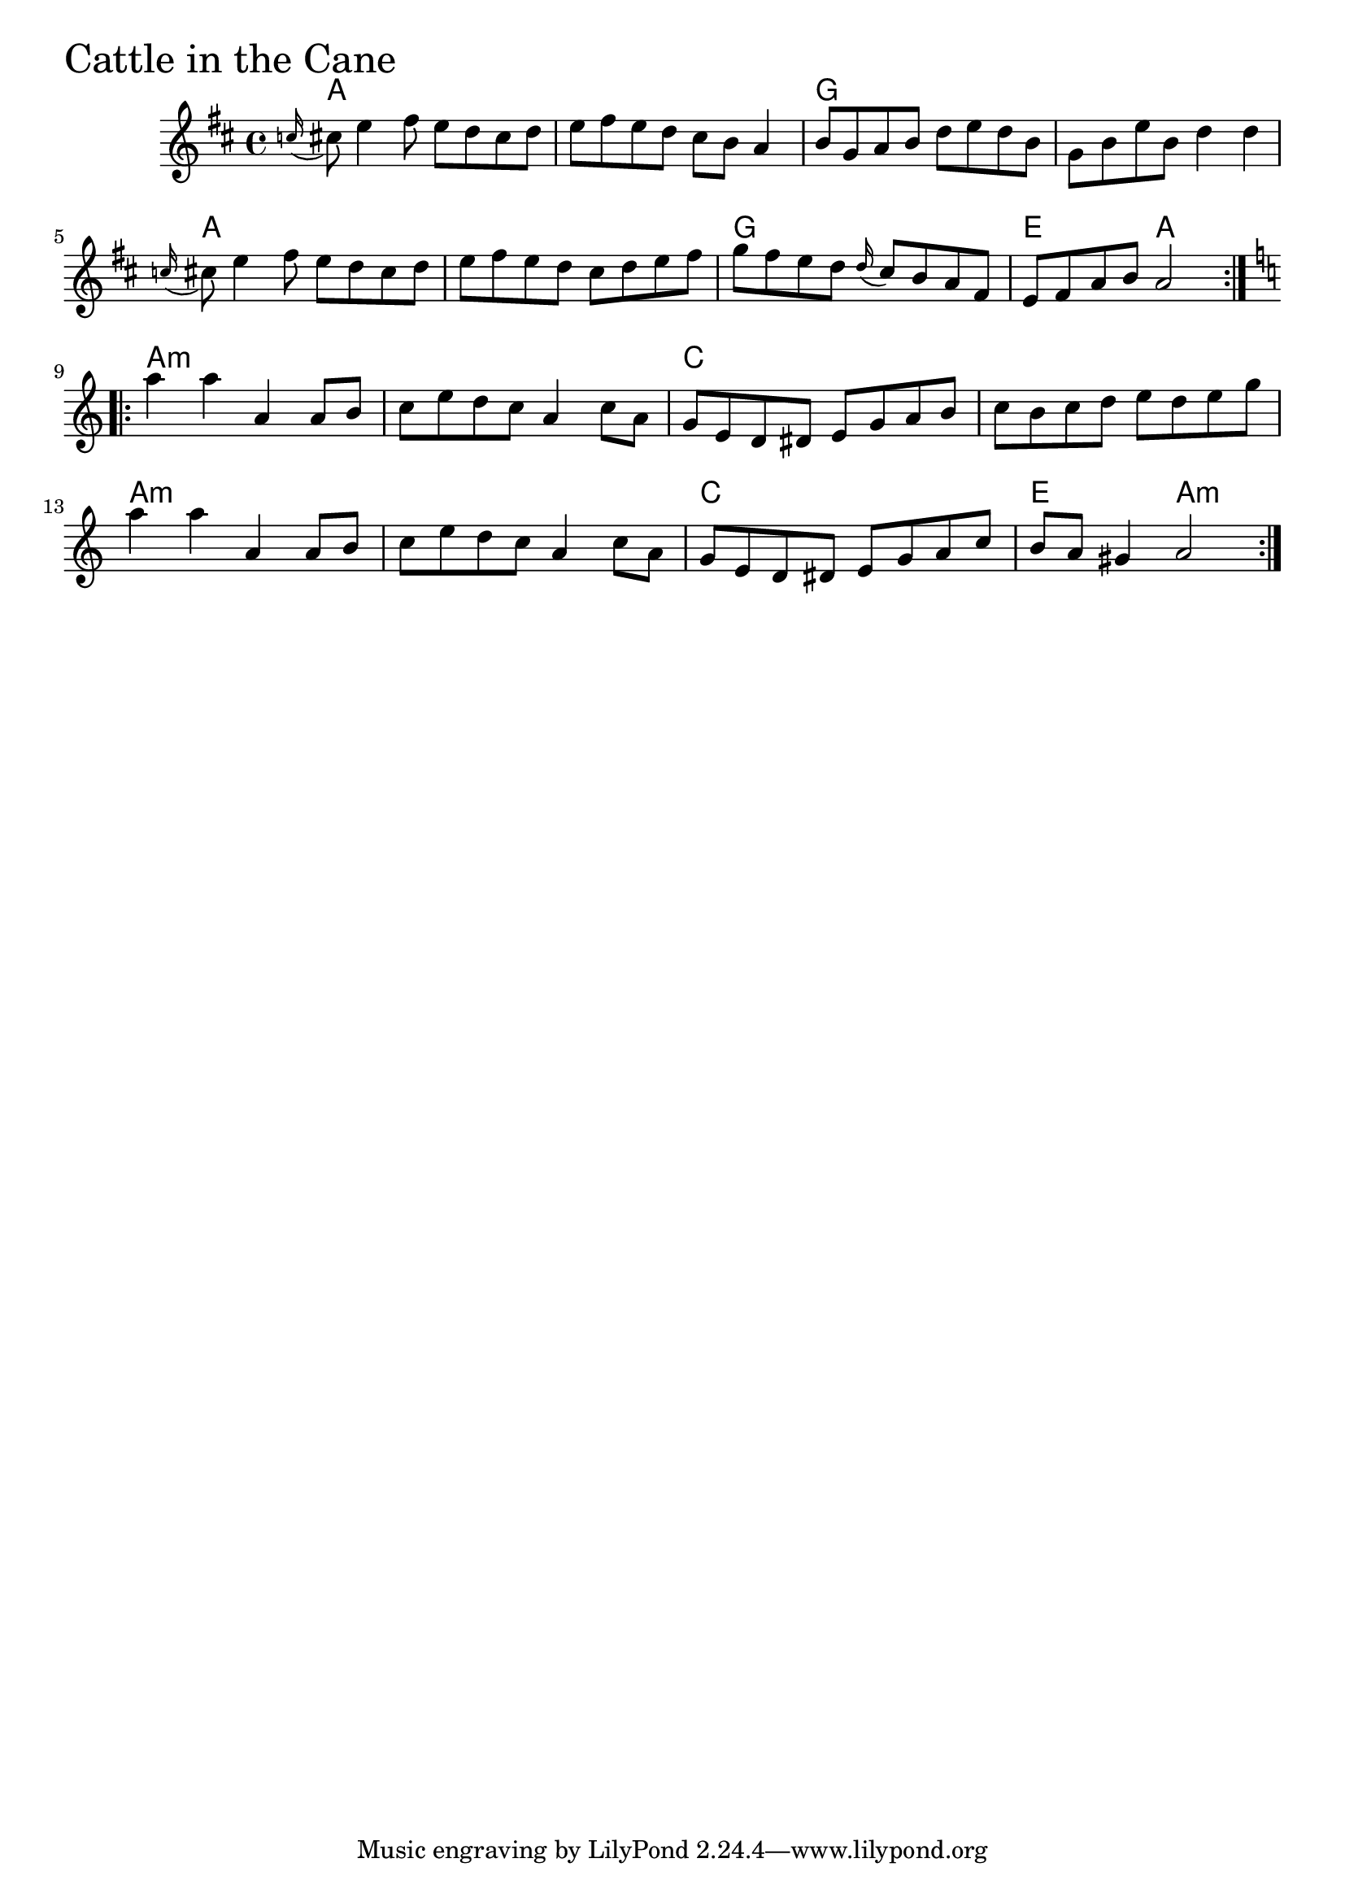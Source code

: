 \version "2.18.0"

CattleInTheCaneChords = \chordmode{a1 s g s
			a s g e2 a
			a1:m s c s
			a:m s c e2 a:m
		       }

CattleInTheCane = \relative{
  \key d \major
  \repeat volta 2{
    %% A section
    \appoggiatura c''16 cis8 e4 fis8 e d cis d
    e fis e d cis b a4
    b8 g a b d e d b
    g b e b d4 d
    \appoggiatura c16 cis8 e4 fis8 e d cis d
    e fis e d cis d e fis
    g fis e d \appoggiatura d16 cis8 b a fis
    e fis a b a2
  }
  \break
  \key a \minor
  %% B section
  \repeat volta 2{
    a'4 a4 a,4 a8 b
    c e d c a4 c8 a
    g e d dis e g a b
    c b c d e d e g
    a4 a4 a,4 a8 b
    c e d c a4 c8 a
    g e d dis e g a c
    b a gis4 a2
  }  
}


  \score {
  <<
  \new ChordNames \CattleInTheCaneChords 
  \new Staff { \clef treble \CattleInTheCane }
  >>
  \header { piece = \markup {\fontsize #4.0 "Cattle in the Cane"}}
  \layout{}
  }
